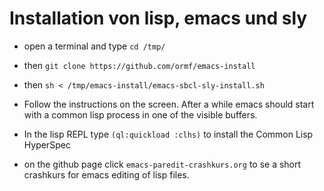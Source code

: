 * Installation von lisp, emacs und sly

  - open a terminal and type =cd /tmp/=

  - then =git clone https://github.com/ormf/emacs-install=

  - then =sh < /tmp/emacs-install/emacs-sbcl-sly-install.sh=

  - Follow the instructions on the screen. After a while emacs should
    start with a common lisp process in one of the visible buffers.

  - In the lisp REPL type =(ql:quickload :clhs)= to install the Common
    Lisp HyperSpec

  - on the github page click =emacs-paredit-crashkurs.org= to se a
    short crashkurs for emacs editing of lisp files.
